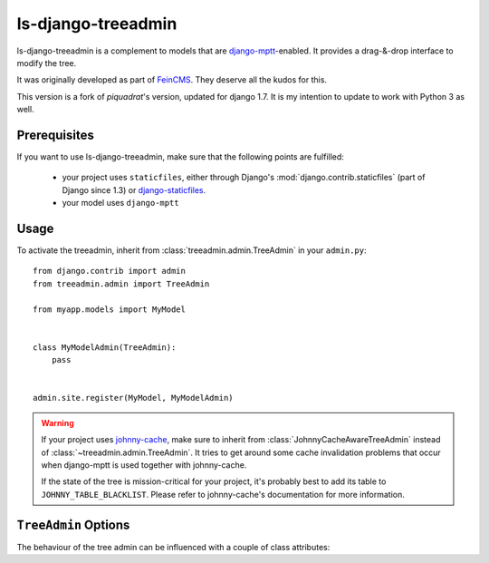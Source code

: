 ls-django-treeadmin
===================

ls-django-treeadmin is a complement to models that are `django-mptt`_-enabled.
It provides a drag-&-drop interface to modify the tree.

It was originally developed as part of `FeinCMS`_. They deserve all the kudos
for this.

This version is a fork of `piquadrat`'s version, updated for django 1.7.
It is my intention to update to work with Python 3 as well.

.. _django-mptt: https://github.com/django-mptt/django-mptt
.. _FeinCMS: http://www.feinheit.ch/media/labs/feincms/
.. _piquadrat: http://github.com/piquadrat/django-treeadmin

Prerequisites
-------------

If you want to use ls-django-treeadmin, make sure that the following points are fulfilled:

 * your project uses ``staticfiles``, either through Django's
   :mod:`django.contrib.staticfiles` (part of Django since 1.3) or
   `django-staticfiles`_.
 * your model uses ``django-mptt``

.. _django-staticfiles: https://github.com/jezdez/django-staticfiles

Usage
-----

To activate the treeadmin, inherit from :class:`treeadmin.admin.TreeAdmin` in
your ``admin.py``::

    from django.contrib import admin
    from treeadmin.admin import TreeAdmin

    from myapp.models import MyModel


    class MyModelAdmin(TreeAdmin):
        pass


    admin.site.register(MyModel, MyModelAdmin)

.. warning::

    If your project uses `johnny-cache`_, make sure to inherit from
    :class:`JohnnyCacheAwareTreeAdmin` instead of
    :class:`~treeadmin.admin.TreeAdmin`. It tries to get around some cache
    invalidation problems that occur when django-mptt is used together with
    johnny-cache.

    If the state of the tree is mission-critical for your project, it's
    probably best to add its table to ``JOHNNY_TABLE_BLACKLIST``. Please
    refer to johnny-cache's documentation for more information.

.. _johnny-cache: http://packages.python.org/johnny-cache/

``TreeAdmin`` Options
---------------------

.. class:: treeadmin.admin.TreeAdmin

The behaviour of the tree admin can be influenced with a couple of class
attributes:

.. attribute:: TreeAdmin.filter_include_ancestors

    Controls if ancestors should be displayed on a filtered list

    By default, it is set to ``False``.

    .. note::

        This corresponds to the ``FEINCMS_TREE_EDITOR_INCLUDE_ANCESTORS``
        setting in FeinCMS.

.. attribute:: TreeAdmin.enable_object_permissions

    If set to ``True``, permission checks will be made on the object level.
    Make sure to have an authentication backend that supports object level
    permissions, or weird things will happen.

    By default, it is set to ``False``.

    .. note::

        This corresponds to the ``FEINCMS_TREE_EDITOR_OBJECT_PERMISSIONS``
        setting in FeinCMS.

.. attribute:: TreeAdmin.jquery_use_google_cdn

    If set to ``True``, jQuery and jQuery UI are loaded from Google's CDN.

    By default, it is set to ``False``.

    ..note::

        This corresponds to the ``FEINCMS_ADMIN_MEDIA_HOTLINKING`` setting
        in FeinCMS.

.. attribute:: TreeAdmin.jquery_no_conflict

    If set to ``True``, loads jQuery in the ``noconflict`` mode.

    By default, it is set to ``False``.

    .. note::

        This correspnds to the ``FEINCMS_JQUERY_NO_CONFLICT`` setting in
        FeinCMS.
